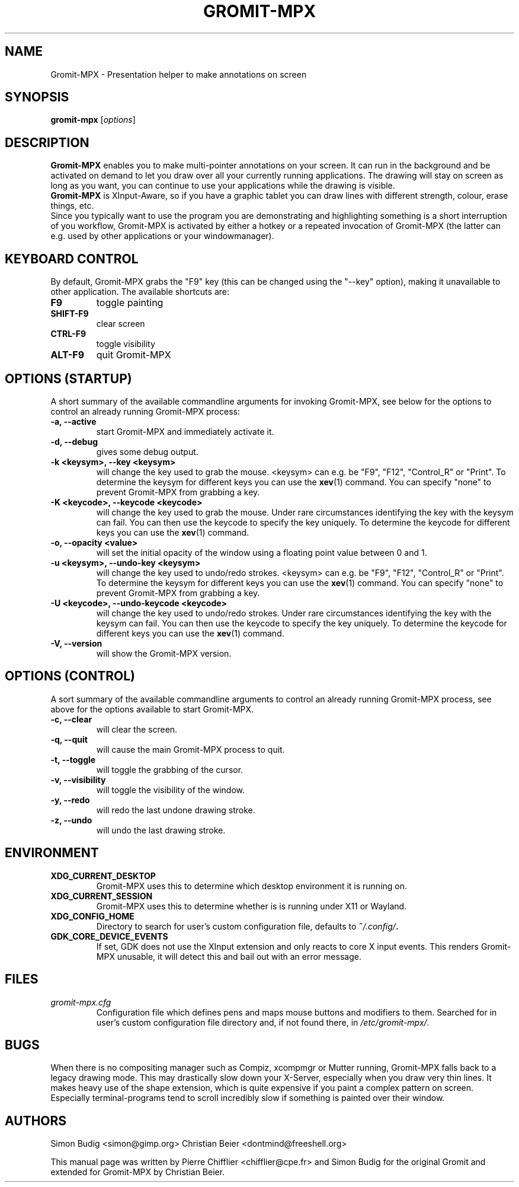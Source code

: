 .\"                                      Hey, vim: ft=nroff
.TH GROMIT-MPX 1 "November 3, 2018"
.\" Please adjust this date whenever revising the manpage.
.\"
.\" Some roff macros, for reference:
.\" .nh        disable hyphenation
.\" .hy        enable hyphenation
.\" .ad l      left justify
.\" .ad b      justify to both left and right margins
.\" .nf        disable filling
.\" .fi        enable filling
.\" .br        insert line break
.\" .sp <n>    insert n+1 empty lines
.\" for manpage-specific macros, see man(7)
.SH NAME
Gromit-MPX \- Presentation helper to make annotations on screen
.SH SYNOPSIS
.B gromit\-mpx
.RI [ options ]
.br
.SH DESCRIPTION
\fBGromit-MPX\fP enables you to make multi-pointer annotations on your screen. It can run in
the background and be activated on demand to let you draw over all your
currently running applications. The drawing will stay on screen as long as you
want, you can continue to use your applications while the drawing is visible.
.br
\fBGromit-MPX\fP is XInput-Aware, so if you have a graphic tablet you can
draw lines with different strength, colour, erase things, etc.
.br
Since you typically want to use the program you are demonstrating and
highlighting something is a short interruption of you workflow,
Gromit-MPX is activated by either a hotkey or a repeated invocation of Gromit-MPX
(the latter can e.g. used by other applications or your windowmanager).
.br
.SH KEYBOARD CONTROL
By default, Gromit-MPX grabs the "F9" key (this can be changed using the
"\-\-key" option), making it unavailable to other application. The
available shortcuts are:
.TP
.B F9
toggle painting
.TP
.B SHIFT-F9
clear screen
.TP
.B CTRL-F9
toggle visibility
.TP
.B ALT-F9
quit Gromit-MPX
.PP
.SH OPTIONS (STARTUP)
A short summary of the available commandline arguments for invoking Gromit-MPX, see
below for the options to control an already running Gromit-MPX process:
.TP
.B \-a, \-\-active
start Gromit-MPX and immediately activate it.
.TP
.B \-d, \-\-debug
gives some debug output.
.TP
.B \-k <keysym>, \-\-key <keysym>
will change the key used to grab the mouse. <keysym> can e.g. be
"F9", "F12", "Control_R" or "Print". To determine the keysym for
different keys you can use the \fBxev\fP(1) command. You can specify "none"
to prevent Gromit-MPX from grabbing a key.
.TP
.B \-K <keycode>, \-\-keycode <keycode>
will change the key used to grab the mouse. Under rare circumstances
identifying the key with the keysym can fail. You can then use the keycode
to specify the key uniquely. To determine the keycode for different keys you
can use the \fBxev\fP(1) command.
.TP
.B \-o, \-\-opacity <value>
will set the initial opacity of the window using a floating point value between 0 and 1.
.TP
.B \-u <keysym>, \-\-undo\-key <keysym>
will change the key used to undo/redo strokes. <keysym> can e.g. be
"F9", "F12", "Control_R" or "Print". To determine the keysym for
different keys you can use the \fBxev\fP(1) command. You can specify "none"
to prevent Gromit-MPX from grabbing a key.
.TP
.B \-U <keycode>, \-\-undo\-keycode <keycode>
will change the key used to undo/redo strokes. Under rare circumstances
identifying the key with the keysym can fail. You can then use the keycode
to specify the key uniquely. To determine the keycode for different keys you
can use the \fBxev\fP(1) command.
.TP
.B \-V, \-\-version
will show the Gromit-MPX version.
.SH OPTIONS (CONTROL)
A sort summary of the available commandline arguments to control an already
running Gromit-MPX process, see above for the options available to start Gromit-MPX.
.TP
.B \-c, \-\-clear
will clear the screen.
.TP
.B \-q, \-\-quit
will cause the main Gromit-MPX process to quit.
.TP
.B \-t, \-\-toggle
will toggle the grabbing of the cursor.
.TP
.B \-v, \-\-visibility
will toggle the visibility of the window.
.TP
.B \-y, \-\-redo
will redo the last undone drawing stroke.
.TP
.B \-z, \-\-undo
will undo the last drawing stroke.
.SH ENVIRONMENT
.TP
.B XDG_CURRENT_DESKTOP
Gromit-MPX uses this to determine which desktop environment it is running on.
.TP
.B XDG_CURRENT_SESSION
Gromit-MPX uses this to determine whether is is running under X11 or Wayland.
.TP
.B XDG_CONFIG_HOME
Directory to search for user's custom configuration file, defaults to
.BI ~ /.config/ .
.TP
.B GDK_CORE_DEVICE_EVENTS
If set, GDK does not use the XInput extension and only reacts to core X input events.
This renders Gromit-MPX unusable, it will detect this and bail out with an error message.
.SH FILES
.TP
.I gromit\-mpx.cfg
Configuration file which defines pens and maps mouse buttons and
modifiers to them. Searched for in user's custom configuration file
directory and, if not found there, in
.IR /etc/gromit\-mpx/ .
.SH BUGS
When there is no compositing manager such as Compiz, xcompmgr or Mutter
running, Gromit-MPX falls back to a legacy drawing mode. This may
drastically slow down your X-Server, especially when you draw very
thin lines. It makes heavy use of the shape extension, which is
quite expensive if you paint a complex pattern on screen. Especially
terminal-programs tend to scroll incredibly slow if something is
painted over their window.
.SH AUTHORS
Simon Budig <simon@gimp.org>
Christian Beier <dontmind@freeshell.org>
.PP
This manual page was written by Pierre Chifflier <chifflier@cpe.fr> and
Simon Budig for the original Gromit and extended for Gromit-MPX by
Christian Beier.
